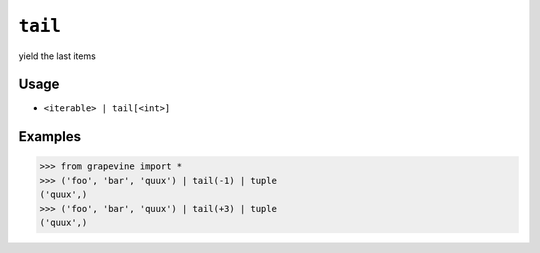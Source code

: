 ========
``tail``
========

yield the last items
  
Usage
-----

* ``<iterable> | tail[<int>]``

Examples
--------

>>> from grapevine import *
>>> ('foo', 'bar', 'quux') | tail(-1) | tuple
('quux',)
>>> ('foo', 'bar', 'quux') | tail(+3) | tuple
('quux',)

.. seealso::

 * :doc:`head`
 * :doc:`select`
 * `GNU coreutils: tail <http://www.gnu.org/software/coreutils/manual/html_node/tail-invocation.html>`_

.. vim:ts=3 sts=3 sw=3 et
